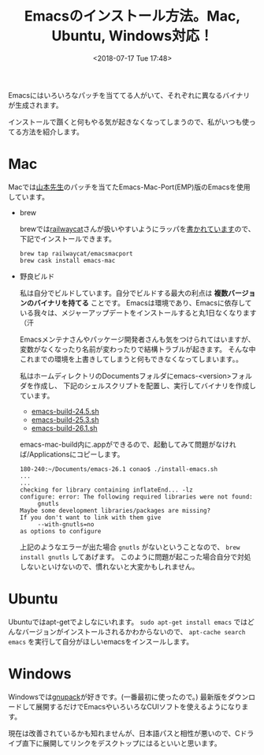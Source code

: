 #+title: Emacsのインストール方法。Mac, Ubuntu, Windows対応！
#+date: <2018-07-17 Tue 17:48>
#+tags: emacs, install

Emacsにはいろいろなパッチを当ててる人がいて、それぞれに異なるバイナリが生成されます。

インストールで躓くと何もやる気が起きなくなってしまうので、私がいつも使ってる方法を紹介します。
* Mac
Macでは[[https://nrid.nii.ac.jp/ja/nrid/1000000291295/][山本先生]]のパッチを当てたEmacs-Mac-Port(EMP)版のEmacsを使用しています。
- brew

  brewでは[[https://github.com/railwaycat][railwaycat]]さんが扱いやすいようにラッパを[[https://github.com/railwaycat/homebrew-emacsmacport][書かれています]]ので、下記でインストールできます。
  #+BEGIN_SRC shell
    brew tap railwaycat/emacsmacport
    brew cask install emacs-mac
  #+END_SRC
- 野良ビルド
  
  私は自分でビルドしています。自分でビルドする最大の利点は *複数バージョンのバイナリを持てる* ことです。
  Emacsは環境であり、Emacsに依存している我々は、メジャーアップデートをインストールすると丸1日なくなります（汗

  Emacsメンテナさんやパッケージ開発者さんも気をつけられてはいますが、変数がなくなったり名前が変わったりで結構トラブルが起きます。
  そんな中これまでの環境を上書きしてしまうと何もできなくなってしまいます。。

  私はホームディレクトリのDocumentsフォルダにemacs-<version>フォルダを作成し、
  下記のシェルスクリプトを配置し、実行してバイナリを作成しています。
  - [[https://gist.github.com/conao/5529d711a97a8062e4e9298456834be3][emacs-build-24.5.sh]]
  - [[https://gist.github.com/conao/139179f8d7fead3e53508a8b13fbfc9f][emacs-build-25.3.sh]]
  - [[https://gist.github.com/conao/38ee583916857f0a69bc3f4137dbd5cf][emacs-build-26.1.sh]]
  emacs-mac-build内に.appができるので、起動してみて問題がなければ/Applicationsにコピーします。

  #+BEGIN_SRC shell
    180-240:~/Documents/emacs-26.1 conao$ ./install-emacs.sh 
    ...
    ...
    checking for library containing inflateEnd... -lz
    configure: error: The following required libraries were not found:
         gnutls
    Maybe some development libraries/packages are missing?
    If you don't want to link with them give
         --with-gnutls=no
    as options to configure
  #+END_SRC

  上記のようなエラーが出た場合 =gnutls= がないということなので、 =brew install gnutls= してあげます。
  このように問題が起こった場合自分で対処しないといけないので、慣れないと大変かもしれません。
* Ubuntu
Ubuntuではapt-getでよしなにいれます。 =sudo apt-get install emacs= ではどんなバージョンがインストールされるかわからないので、
=apt-cache search emacs= を実行して自分がほしいemacsをインスールします。
* Windows
Windowsでは[[https://ja.osdn.net/projects/gnupack/][gnupack]]が好きです。(一番最初に使ったので。)
最新版をダウンロードして展開するだけでEmacsやいろいろなCUIソフトを使えるようになります。

現在は改善されているかも知れませんが、日本語パスと相性が悪いので、Cドライブ直下に展開してリンクをデスクトップにはるといいと思います。

